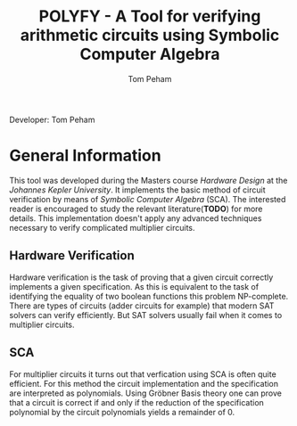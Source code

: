 #+TITLE: POLYFY - A Tool for verifying arithmetic circuits using Symbolic Computer Algebra
#+AUTHOR: Tom Peham

Developer: Tom Peham

* General Information

This tool was developed during the Masters course /Hardware Design/ at the /Johannes Kepler University/. It implements
the basic method of circuit verification by means of /Symbolic Computer Algebra/ (SCA). The interested reader is
encouraged to study the relevant literature(*TODO*) for more details. This implementation doesn't apply any advanced
techniques necessary to verify complicated multiplier circuits.

** Hardware Verification

Hardware verification is the task of proving that a given circuit correctly implements a given specification. As this is
equivalent to the task of identifying the equality of two boolean functions this problem NP-complete. There are types of
circuits (adder circuits for example) that modern SAT solvers can verify efficiently. But SAT solvers usually fail when
it comes to multiplier circuits.

** SCA

For multiplier circuits it turns out that verfication using SCA is often quite efficient. For this method the circuit
implementation and the specification are interpreted as polynomials. Using Gröbner Basis theory one can prove that a
circuit is correct if and only if the reduction of the specification polynomial by the circuit polynomials yields a
remainder of 0.


# ** SCA

# Gröbner Bases are a powerful tool used in many applications. Given a set of variables ~X~ and and /admissible/ ordering on
# the monomials over ~X~, a Gröbner Base ~G~ is a subset of a polynomial Ring over ~X~ such that the reduction of any
# polynomial by ~G~ gives a unique remainder. 

# A circuit is comprised of /input wires/, /output wires/ and /logic gates/ that are also connected via wires. Every
# circuit gate implements some elementary boolean function such as a logical /AND/, /XOR/, etc. Every gate also induces a
# polynomial relationship between the inputs and output of the gate. For example the the logical and ~c = a&b~, where ~a~
# and ~b~ are boolean variables, implies the polynomial relation ~0 = c - ab~ in multivariate polynomials over the ring of
# Integers. Interpreting every gate in a circuit as a polynomial gives rise to a description of the entire circuit as a
# set of polynomials. Additionally defining the admissible ordering induced by the topological order of the circuit
# variables the set of circuit polynomials actually form a Gröbner Basis.


